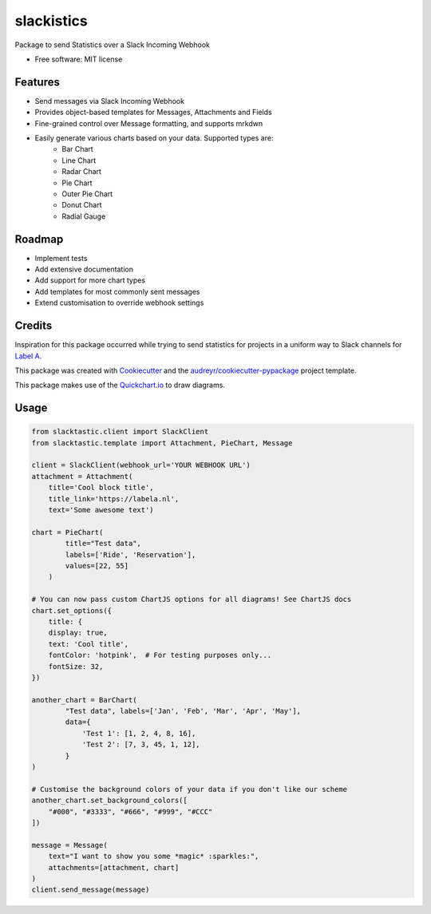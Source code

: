 ===========
slackistics
===========

Package to send Statistics over a Slack Incoming Webhook


* Free software: MIT license


Features
--------

* Send messages via Slack Incoming Webhook
* Provides object-based templates for Messages, Attachments and Fields
* Fine-grained control over Message formatting, and supports mrkdwn
* Easily generate various charts based on your data. Supported types are:
    * Bar Chart
    * Line Chart
    * Radar Chart
    * Pie Chart
    * Outer Pie Chart
    * Donut Chart
    * Radial Gauge


Roadmap
-------

* Implement tests
* Add extensive documentation
* Add support for more chart types
* Add templates for most commonly sent messages
* Extend customisation to override webhook settings


Credits
-------

Inspiration for this package occurred while trying to send statistics for projects in a uniform way to Slack channels for `Label A`_.

.. _`Label A`: https://labela.nl

This package was created with Cookiecutter_ and the `audreyr/cookiecutter-pypackage`_ project template.

.. _Cookiecutter: https://github.com/audreyr/cookiecutter
.. _`audreyr/cookiecutter-pypackage`: https://github.com/audreyr/cookiecutter-pypackage

This package makes use of the Quickchart.io_ to draw diagrams.

.. _Quickchart.io: https://quickchart.io


Usage
-----
.. code-block:: python

    from slacktastic.client import SlackClient
    from slacktastic.template import Attachment, PieChart, Message

    client = SlackClient(webhook_url='YOUR WEBHOOK URL')
    attachment = Attachment(
        title='Cool block title',
        title_link='https://labela.nl',
        text='Some awesome text')

    chart = PieChart(
            title="Test data",
            labels=['Ride', 'Reservation'],
            values=[22, 55]
        )

    # You can now pass custom ChartJS options for all diagrams! See ChartJS docs
    chart.set_options({
        title: {
        display: true,
        text: 'Cool title',
        fontColor: 'hotpink',  # For testing purposes only...
        fontSize: 32,
    })

    another_chart = BarChart(
            "Test data", labels=['Jan', 'Feb', 'Mar', 'Apr', 'May'],
            data={
                'Test 1': [1, 2, 4, 8, 16],
                'Test 2': [7, 3, 45, 1, 12],
            }
    )

    # Customise the background colors of your data if you don't like our scheme
    another_chart.set_background_colors([
        "#000", "#3333", "#666", "#999", "#CCC"
    ])

    message = Message(
        text="I want to show you some *magic* :sparkles:",
        attachments=[attachment, chart]
    )
    client.send_message(message)
